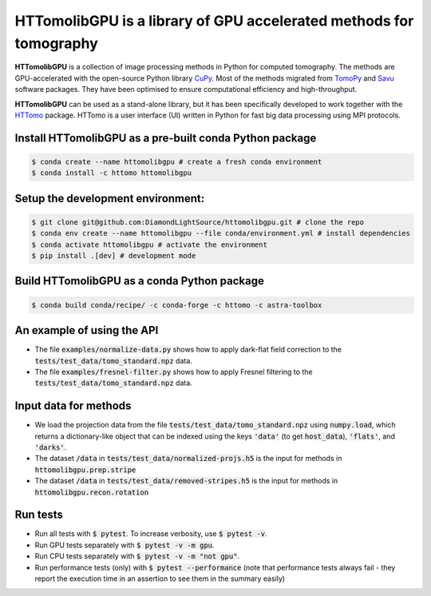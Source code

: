 HTTomolibGPU is a library of GPU accelerated methods for tomography
--------------------------------------------------------------------

**HTTomolibGPU** is a collection of image processing methods in Python for computed tomography.
The methods are GPU-accelerated with the open-source Python library `CuPy <https://cupy.dev/>`_. Most of the 
methods migrated from `TomoPy <https://tomopy.readthedocs.io/en/stable/>`_ and `Savu <https://savu.readthedocs.io/en/latest/>`_ software packages. They have been
optimised to ensure computational efficiency and high-throughput.

**HTTomolibGPU** can be used as a stand-alone library, but it has been specifically developed to 
work together with the `HTTomo <https://diamondlightsource.github.io/httomo/>`_ package.
HTTomo is a user interface (UI) written in Python for fast big data processing using MPI protocols. 

Install HTTomolibGPU as a pre-built conda Python package
=========================================================
.. code-block:: console

   $ conda create --name httomolibgpu # create a fresh conda environment
   $ conda install -c httomo httomolibgpu

Setup the development environment:
==================================

.. code-block:: console
    
   $ git clone git@github.com:DiamondLightSource/httomolibgpu.git # clone the repo
   $ conda env create --name httomolibgpu --file conda/environment.yml # install dependencies
   $ conda activate httomolibgpu # activate the environment
   $ pip install .[dev] # development mode

Build HTTomolibGPU as a conda Python package
=============================================

.. code-block:: console

   $ conda build conda/recipe/ -c conda-forge -c httomo -c astra-toolbox

An example of using the API
===========================
* The file :code:`examples/normalize-data.py` shows how to apply dark-flat field correction to the :code:`tests/test_data/tomo_standard.npz` data.
* The file :code:`examples/fresnel-filter.py` shows how to apply Fresnel filtering to the :code:`tests/test_data/tomo_standard.npz` data.

Input data for methods
======================

* We load the projection data from the file :code:`tests/test_data/tomo_standard.npz` using :code:`numpy.load`, which returns a dictionary-like object that can be indexed using the keys :code:`'data'` (to get :code:`host_data`), :code:`'flats'`, and :code:`'darks'`.
* The dataset :code:`/data` in :code:`tests/test_data/normalized-projs.h5` is the input for methods in :code:`httomolibgpu.prep.stripe`
* The dataset :code:`/data` in :code:`tests/test_data/removed-stripes.h5` is the input for methods in :code:`httomolibgpu.recon.rotation`

Run tests
=========
* Run all tests with :code:`$ pytest`. To increase verbosity, use :code:`$ pytest -v`.
* Run GPU tests separately with :code:`$ pytest -v -m gpu`.
* Run CPU tests separately with :code:`$ pytest -v -m "not gpu"`.
* Run performance tests (only) with :code:`$ pytest --performance`
  (note that performance tests always fail - they report the execution time in an assertion
  to see them in the summary easily)

